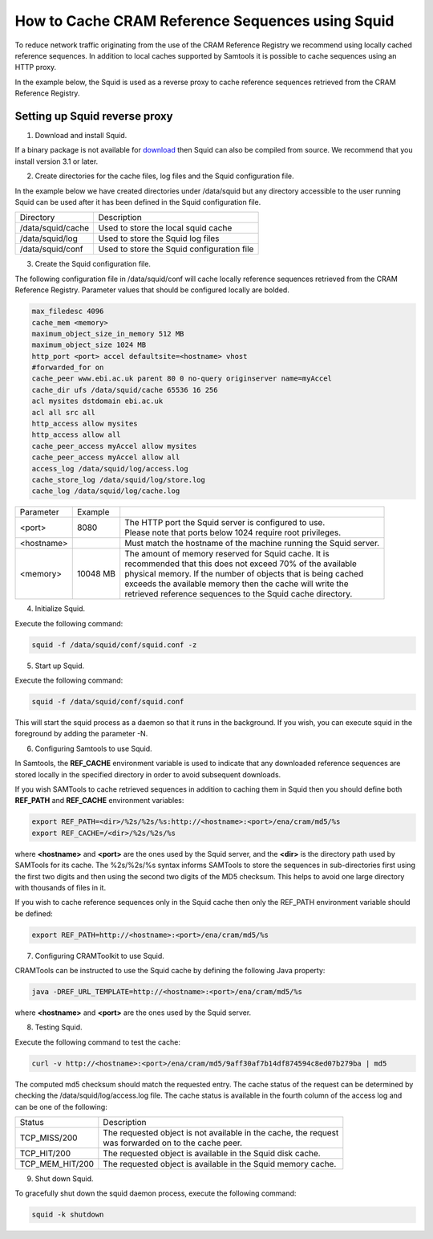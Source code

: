 =================================================
How to Cache CRAM Reference Sequences using Squid
=================================================

To reduce network traffic originating from the use of the CRAM Reference Registry we recommend using locally
cached reference sequences. In addition to local caches supported by Samtools it is possible to cache sequences
using an HTTP proxy.

In the example below, the Squid is used as a reverse proxy to cache reference sequences retrieved from the
CRAM Reference Registry.

Setting up Squid reverse proxy
------------------------------

1. Download and install Squid.

If a binary package is not available for `download <http://www.squid-cache.org/Versions/>`_ then Squid can also be
compiled from source.  We recommend that you install version 3.1 or later.

2. Create directories for the cache files, log files and the Squid configuration file.

In the example below we have created directories under /data/squid but any directory accessible to the user running
Squid can be used after it has been defined in the Squid configuration file.

+-------------------+--------------------------------------------+
| Directory         | Description                                |
+-------------------+--------------------------------------------+
| /data/squid/cache | Used to store the local squid cache        |
+-------------------+--------------------------------------------+
| /data/squid/log   | Used to store the Squid log files          |
+-------------------+--------------------------------------------+
| /data/squid/conf  | Used to store the Squid configuration file |
+-------------------+--------------------------------------------+

3. Create the Squid configuration file.

The following configuration file in /data/squid/conf will cache locally reference sequences retrieved from the CRAM
Reference Registry. Parameter values that should be configured locally are bolded.

.. code-block:: bash

   max_filedesc 4096
   cache_mem <memory>
   maximum_object_size_in_memory 512 MB
   maximum_object_size 1024 MB
   http_port <port> accel defaultsite=<hostname> vhost
   #forwarded_for on
   cache_peer www.ebi.ac.uk parent 80 0 no-query originserver name=myAccel
   cache_dir ufs /data/squid/cache 65536 16 256
   acl mysites dstdomain ebi.ac.uk
   acl all src all
   http_access allow mysites
   http_access allow all
   cache_peer_access myAccel allow mysites
   cache_peer_access myAccel allow all
   access_log /data/squid/log/access.log
   cache_store_log /data/squid/log/store.log
   cache_log /data/squid/log/cache.log

+--------------+----------+------------------------------------------------------------------+
| Parameter    | Example  |                                                                  |
+--------------+----------+------------------------------------------------------------------+
| <port>       | 8080     | | The HTTP port the Squid server is configured to use.           |
|              |          | | Please note that ports below 1024 require root privileges.     |
+--------------+----------+------------------------------------------------------------------+
| <hostname>   |          | Must match the hostname of the machine running the Squid server. |
+--------------+----------+------------------------------------------------------------------+
| <memory>     | 10048 MB | | The amount of memory reserved for Squid cache. It is           |
|              |          | | recommended that this does not exceed 70% of the available     |
|              |          | | physical memory. If the number of objects that is being cached |
|              |          | | exceeds the available memory then the cache will write the     |
|              |          | | retrieved reference sequences to the Squid cache directory.    |
+--------------+----------+------------------------------------------------------------------+

4. Initialize Squid.

Execute the following command:

.. code-block:: bash

   squid -f /data/squid/conf/squid.conf -z

5. Start up Squid.

Execute the following command:

.. code-block:: bash

   squid -f /data/squid/conf/squid.conf

This will start the squid process as a daemon so that it runs in the background. If you wish, you can execute squid
in the foreground by adding the parameter -N.

6. Configuring Samtools to use Squid.

In Samtools, the **REF_CACHE** environment variable is used to indicate that any downloaded reference sequences are
stored locally in the specified directory in order to avoid subsequent downloads.

If you wish SAMTools to cache retrieved sequences in addition to caching them in Squid then you should define both
**REF_PATH** and **REF_CACHE** environment variables:

.. code-block:: bash

   export REF_PATH=<dir>/%2s/%2s/%s:http://<hostname>:<port>/ena/cram/md5/%s
   export REF_CACHE=/<dir>/%2s/%2s/%s

where **<hostname>** and **<port>** are the ones used by the Squid server, and the **<dir>** is the directory path
used by SAMTools for its cache. The %2s/%2s/%s syntax informs SAMTools to store the sequences in sub-directories
first using the first two digits and then using the second two digits of the MD5 checksum. This helps to avoid
one large directory with thousands of files in it.

If you wish to cache reference sequences only in the Squid cache then only the REF_PATH environment variable
should be defined:

.. code-block:: bash

   export REF_PATH=http://<hostname>:<port>/ena/cram/md5/%s

7. Configuring CRAMToolkit to use Squid.

CRAMTools can be instructed to use the Squid cache by defining the following Java property:

.. code-block:: bash

   java -DREF_URL_TEMPLATE=http://<hostname>:<port>/ena/cram/md5/%s

where **<hostname>** and **<port>** are the ones used by the Squid server.

8. Testing Squid.

Execute the following command to test the cache:

.. code-block:: bash

   curl -v http://<hostname>:<port>/ena/cram/md5/9aff30af7b14df874594c8ed07b279ba | md5

The computed md5 checksum should match the requested entry.  The cache status of the request can be determined by
checking the /data/squid/log/access.log file. The cache status is available in the fourth column of the access log
and can be one of the following:

+-----------------+---------------------------------------------------------------------+
| Status          | Description                                                         |
+-----------------+---------------------------------------------------------------------+
| TCP_MISS/200    | | The requested object is not available in the cache, the request   |
|                 | | was forwarded on to the cache peer.                               |
+-----------------+---------------------------------------------------------------------+
| TCP_HIT/200     | | The requested object is available in the Squid disk cache.        |
+-----------------+---------------------------------------------------------------------+
| TCP_MEM_HIT/200 | | The requested object is available in the Squid memory cache.      |
+-----------------+---------------------------------------------------------------------+

9. Shut down Squid.

To gracefully shut down the squid daemon process, execute the following command:

.. code-block:: bash

   squid -k shutdown


